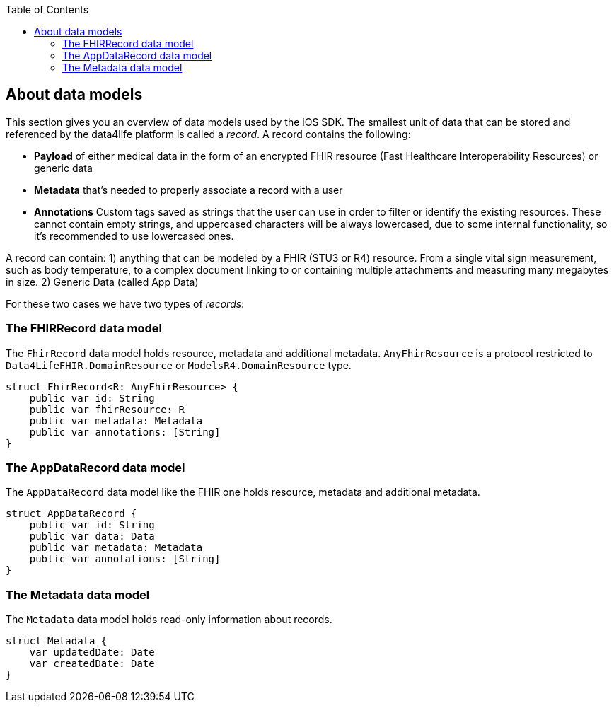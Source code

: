 // Settings:
:doctype: book
:toc: left
:toclevels: 4
:icons: font
:source-highlighter: prettify
//:numbered:
:stylesdir: styles/
:imagesdir: images/
:linkcss:
// Variables
:icons: font
:compname-short: D4L
:compname-legal: D4L data4life gGmbH
:compname: data4life
:email-contact: contact@data4life.care
:email-docs: docs@data4life.care
:url-company: https://www.data4life.care
:url-docs: https://d4l.io
:prod-name: data4life
:app-name: data4life
:app-plat: iOS
:page-platform: iOS
:phdp-plat: Personal Health Data Platform
:sw-name: {compname} {prod-name}
:sw-version: {project-version}
:pub-type: Internal
:pub-version: 1.00
:pub-status: draft
:pub-title: {software-name} {pub-type}
:copyright-year: 2019
:copyright-statement: (C) {copyright-year} {compname-legal}. All rights reserved.

== About data models

This section gives you an overview of data models used by the {app-plat} SDK.
The smallest unit of data that can be stored and referenced by the {compname} platform is called a _record_. A record contains the following:

* *Payload* of either medical data in the form of an encrypted FHIR resource (Fast Healthcare Interoperability Resources) or generic data

* *Metadata* that's needed to properly associate a record with a user

* *Annotations* Custom tags saved as strings that the user can use in order to filter or identify the existing resources. These cannot contain empty strings, and uppercased characters will be always lowercased, due to some internal functionality, so it's recommended to use lowercased ones.

A record can contain:
1) anything that can be modeled by a FHIR (STU3 or R4) resource. From a single vital sign measurement, such as body temperature, to a complex document linking to or containing multiple attachments and measuring many megabytes in size.
2) Generic Data (called App Data)

For these two cases we have two types of _records_:

=== The FHIRRecord data model

The `FhirRecord` data model holds resource, metadata and additional metadata. `AnyFhirResource` is a protocol restricted to `Data4LifeFHIR.DomainResource` or `ModelsR4.DomainResource` type.

[source,swift]
----
struct FhirRecord<R: AnyFhirResource> {
    public var id: String
    public var fhirResource: R
    public var metadata: Metadata
    public var annotations: [String]
}
----

=== The AppDataRecord data model

The `AppDataRecord` data model like the FHIR one holds resource, metadata and additional metadata.

[source,swift]
----
struct AppDataRecord {
    public var id: String
    public var data: Data
    public var metadata: Metadata
    public var annotations: [String]
}
----

=== The Metadata data model

The `Metadata` data model holds read-only information about records.
[source,swift]
----
struct Metadata {
    var updatedDate: Date
    var createdDate: Date
}
----
